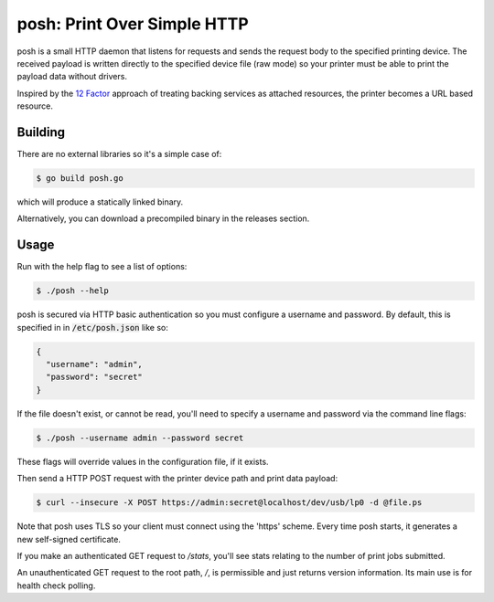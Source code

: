 posh: Print Over Simple HTTP
============================

posh is a small HTTP daemon that listens for requests and sends the request
body to the specified printing device. The received payload is written directly
to the specified device file (raw mode) so your printer must be able to print
the payload data without drivers.

Inspired by the `12 Factor <http://12factor.net>`_ approach of treating backing
services as attached resources, the printer becomes a URL based resource.

Building
--------

There are no external libraries so it's a simple case of:

.. code-block:: sh

    $ go build posh.go

which will produce a statically linked binary.

Alternatively, you can download a precompiled binary in the releases section.

Usage
-----

Run with the help flag to see a list of options:

.. code-block:: sh

    $ ./posh --help

posh is secured via HTTP basic authentication so you must configure a username
and password. By default, this is specified in in :code:`/etc/posh.json` like so:

.. code-block:: json

    {
      "username": "admin",
      "password": "secret"
    }

If the file doesn't exist, or cannot be read, you'll need to specify a username
and password via the command line flags:

.. code-block:: sh

    $ ./posh --username admin --password secret

These flags will override values in the configuration file, if it exists.

Then send a HTTP POST request with the printer device path and print data
payload:

.. code-block:: sh

    $ curl --insecure -X POST https://admin:secret@localhost/dev/usb/lp0 -d @file.ps

Note that posh uses TLS so your client must connect using the 'https' scheme.
Every time posh starts, it generates a new self-signed certificate.

If you make an authenticated GET request to */stats*, you'll see stats relating
to the number of print jobs submitted.

An unauthenticated GET request to the root path, */*, is permissible and just
returns version information. Its main use is for health check polling.
